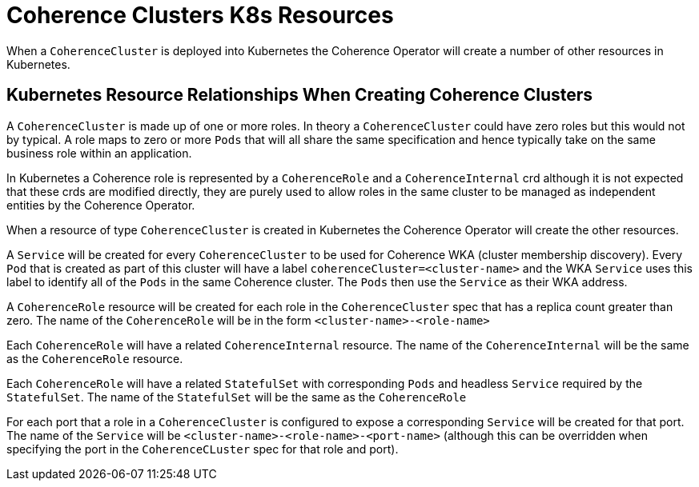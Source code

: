 ///////////////////////////////////////////////////////////////////////////////

    Copyright (c) 2019 Oracle and/or its affiliates. All rights reserved.

    Licensed under the Apache License, Version 2.0 (the "License");
    you may not use this file except in compliance with the License.
    You may obtain a copy of the License at

        http://www.apache.org/licenses/LICENSE-2.0

    Unless required by applicable law or agreed to in writing, software
    distributed under the License is distributed on an "AS IS" BASIS,
    WITHOUT WARRANTIES OR CONDITIONS OF ANY KIND, either express or implied.
    See the License for the specific language governing permissions and
    limitations under the License.

///////////////////////////////////////////////////////////////////////////////

= Coherence Clusters K8s Resources

When a `CoherenceCluster` is deployed into Kubernetes the Coherence Operator will create a number of other resources in Kubernetes.

== Kubernetes Resource Relationships When Creating Coherence Clusters

A `CoherenceCluster` is made up of one or more roles.
In theory a `CoherenceCluster` could have zero roles but this would not by typical.
A role maps to zero or more `Pods` that will all share the same specification and hence typically take on the same
business role within an application.

In Kubernetes a Coherence role is represented by a `CoherenceRole` and a `CoherenceInternal` crd although it is not expected that
these crds are modified directly, they are purely used to allow roles in the same cluster to be managed as independent
entities by the Coherence Operator.

When a resource of type `CoherenceCluster` is created in Kubernetes the Coherence Operator will create the other resources.

A `Service` will be created for every `CoherenceCluster` to be used for Coherence WKA (cluster membership discovery).
Every `Pod` that is created as part of this cluster will have a label `coherenceCluster=<cluster-name>` and the WKA `Service`
uses this label to identify all of the `Pods` in the same Coherence cluster. The `Pods` then use the `Service` as their WKA address.

A `CoherenceRole` resource will be created for each role in the `CoherenceCluster` spec that has a replica count greater than zero.
The name of the `CoherenceRole` will be in the form `<cluster-name>-<role-name>`

Each `CoherenceRole` will have a related `CoherenceInternal` resource. The name of the `CoherenceInternal` will be the same
as the `CoherenceRole` resource.

Each `CoherenceRole` will have a related `StatefulSet` with corresponding `Pods` and headless `Service` required by
the `StatefulSet`. The name of the `StatefulSet` will be the same as the `CoherenceRole`

For each port that a role in a `CoherenceCluster` is configured to expose a corresponding `Service` will be created for that port.
The name of the `Service` will be `<cluster-name>-<role-name>-<port-name>` (although this can be overridden when specifying the port
in the `CoherenceCLuster` spec for that role and port).




